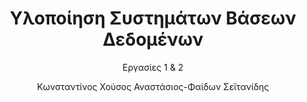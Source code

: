 :LATEX_PROPERTIES:
#+LATEX_COMPILER: xelatex
#+LATEX_CLASS: article
#+LATEX_CLASS_OPTIONS: [a4paper, notitlepage]

#+LATEX_HEADER: \usepackage{polyglossia}
#+LATEX_HEADER: \setmainlanguage{greek}
#+LATEX_HEADER: \setotherlanguage{english}

#+LATEX_HEADER: \usepackage{microtype}

#+LATEX_HEADER: \usepackage{newcomputermodern}

#+LATEX_HEADER: \usepackage{biblatex}

#+LATEX_HEADER: \usepackage[margin=1.3in]{geometry}

#+LATEX_HEADER: \renewcommand{\baselinestretch}{1.2}

#+LATEX_HEADER: \usemintedstyle{friendly}
#+LATEX_HEADER: \setminted{frame=single, framesep=2mm}

#+LATEX_HEADER: \usepackage{fancyhdr}
#+LATEX_HEADER: \pagestyle{fancy}
#+LATEX_HEADER: \rhead{Κωνσταντίνος Χούσος, Αναστάσιος-Φαίδων Σεϊτανίδης}
#+LATEX_HEADER: \lhead{\textit{Εργασίες 1 \& 2}}

#+LATEX_HEADER: \usepackage{titlesec}
#+LATEX_HEADER: \titleformat{\section}{\large \center \bf \uppercase}{\thesection}{0.5em}{}{}
:END:
#+TITLE: Υλοποίηση Συστημάτων Βάσεων Δεδομένων
#+SUBTITLE: Εργασίες 1 & 2
#+AUTHOR: Κωνσταντίνος Χούσος @@latex:\\ \small{ΑΜ: 1115202000215} \and@@
#+AUTHOR: Αναστάσιος-Φαίδων Σεϊτανίδης @@latex:\\ \small{ΑΜ: 1115202000179}@@
#+OPTIONS: num:t toc:nil date:nil timestamp:nil
#+STARTUP: overview

* COMMENT Σημειώσεις
** DONE "Ιδανικά θέλουμε το block αυτό να παραμένει στην ενδιάμεση μνήμη και να γίνει unpin με το κλείσιμο του αρχείου"
CLOSED: [2023-01-08 Sun 20:18]
** TODO έλεγχος για αρχείο κατακερματισμού
** TODO Στα μεταδεδομένα block (HT_block_info) ο κάδος 9 θα πρέπει να δείχνει τον κάδο 1 που περιέχει επίσης δεδομένα του ίδιου κάδου

* COMMENT Local Variables
# Local Variables:
# org-latex-hyperref-template: "\\hypersetup{pdfauthor={Κωνσταντίνος Χούσος, Αναστάσιος-Φαίδων Σεϊτανίδης},pdftitle={%t},pdfkeywords={%k},pdfsubject={%d},pdfcreator={%c}, pdflang={%L},colorlinks,linkcolor=blue,citecolor=red,urlcolor=blue}"
# End:
